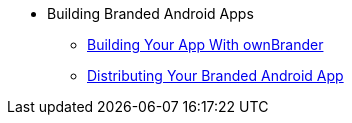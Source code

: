 * Building Branded Android Apps
** xref:building_branded_android_client.adoc[Building Your App With ownBrander]
** xref:publishing_android_app.adoc[Distributing Your Branded Android App]
